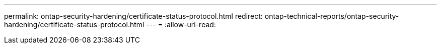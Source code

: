 ---
permalink: ontap-security-hardening/certificate-status-protocol.html 
redirect: ontap-technical-reports/ontap-security-hardening/certificate-status-protocol.html 
---
= 
:allow-uri-read: 


